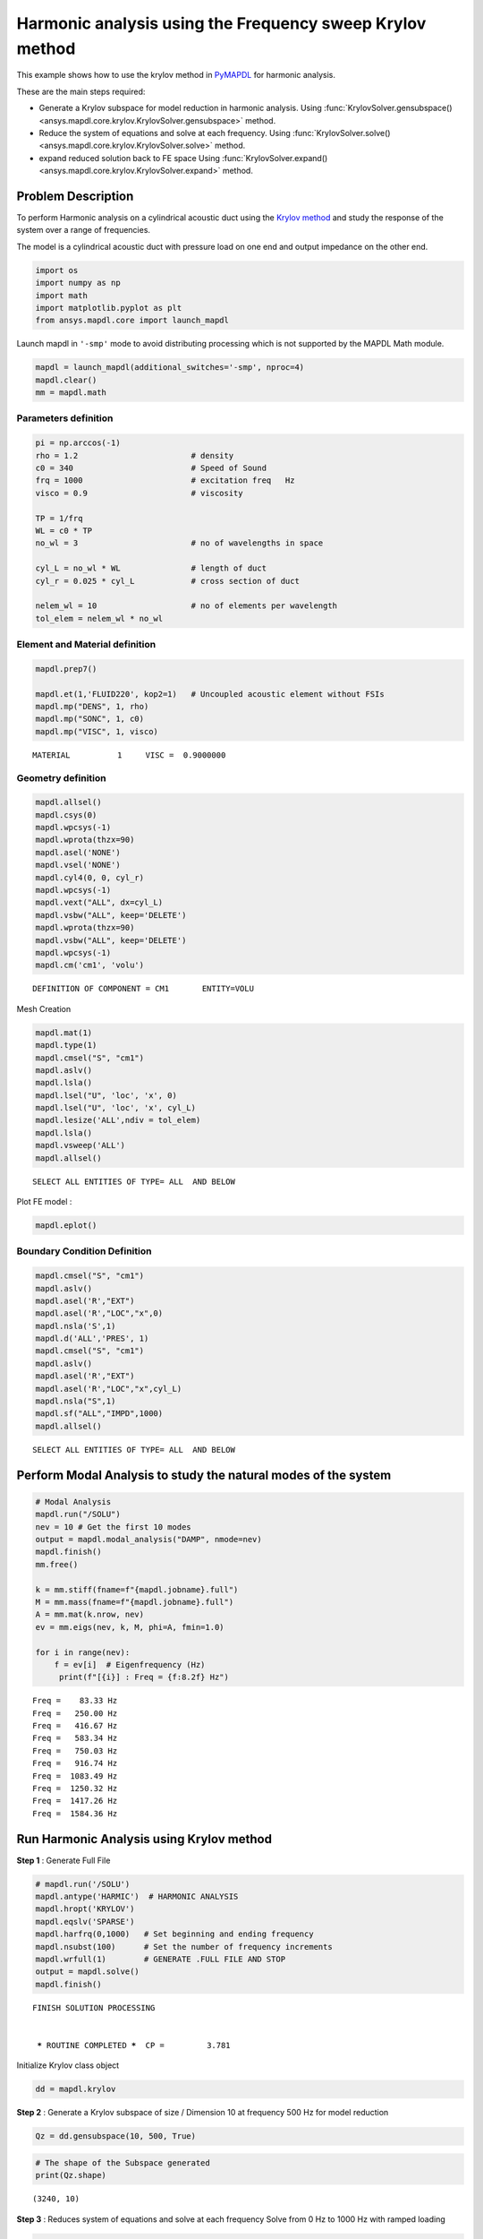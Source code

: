.. _krylov_example:



Harmonic analysis using the Frequency sweep Krylov method
=========================================================

This example shows how to use the krylov method in `PyMAPDL <https://mapdl.docs.pyansys.com/>`_ for harmonic
analysis.

These are the main steps required:

-  Generate a Krylov subspace for model reduction in harmonic analysis.
   Using :func:`KrylovSolver.gensubspace() <ansys.mapdl.core.krylov.KrylovSolver.gensubspace>` method.

-  Reduce the system of equations and solve at each frequency.
   Using :func:`KrylovSolver.solve() <ansys.mapdl.core.krylov.KrylovSolver.solve>` method.

-  expand reduced solution back to FE space
   Using :func:`KrylovSolver.expand() <ansys.mapdl.core.krylov.KrylovSolver.expand>` method.

Problem Description
-------------------

To perform Harmonic analysis on a cylindrical acoustic duct using the
`Krylov method <https://en.wikipedia.org/wiki/Krylov_subspace>`_ and study the response of the system over a range of
frequencies.

The model is a cylindrical acoustic duct with pressure load on one end
and output impedance on the other end.

.. code:: ipython3

    import os
    import numpy as np
    import math
    import matplotlib.pyplot as plt
    from ansys.mapdl.core import launch_mapdl

Launch mapdl in ``'-smp'`` mode to avoid distributing processing which is not supported by the MAPDL Math module.

.. code:: ipython3

    mapdl = launch_mapdl(additional_switches='-smp', nproc=4)
    mapdl.clear()
    mm = mapdl.math
    

Parameters definition
~~~~~~~~~~~~~~~~~~~~~

.. code:: ipython3

    pi = np.arccos(-1)
    rho = 1.2                        # density
    c0 = 340                         # Speed of Sound
    frq = 1000                       # excitation freq   Hz
    visco = 0.9                      # viscosity
    
    TP = 1/frq
    WL = c0 * TP
    no_wl = 3                        # no of wavelengths in space
    
    cyl_L = no_wl * WL               # length of duct
    cyl_r = 0.025 * cyl_L            # cross section of duct
    
    nelem_wl = 10                    # no of elements per wavelength
    tol_elem = nelem_wl * no_wl

Element and Material definition
~~~~~~~~~~~~~~~~~~~~~~~~~~~~~~~

.. code:: ipython3

    mapdl.prep7()
    
    mapdl.et(1,'FLUID220', kop2=1)   # Uncoupled acoustic element without FSIs
    mapdl.mp("DENS", 1, rho)
    mapdl.mp("SONC", 1, c0)
    mapdl.mp("VISC", 1, visco)

.. parsed-literal::

    MATERIAL          1     VISC =  0.9000000

Geometry definition
~~~~~~~~~~~~~~~~~~~

.. code:: ipython3

    mapdl.allsel()
    mapdl.csys(0)
    mapdl.wpcsys(-1)
    mapdl.wprota(thzx=90)
    mapdl.asel('NONE')
    mapdl.vsel('NONE')
    mapdl.cyl4(0, 0, cyl_r)
    mapdl.wpcsys(-1)
    mapdl.vext("ALL", dx=cyl_L)
    mapdl.vsbw("ALL", keep='DELETE')
    mapdl.wprota(thzx=90)
    mapdl.vsbw("ALL", keep='DELETE')
    mapdl.wpcsys(-1)
    mapdl.cm('cm1', 'volu')


.. parsed-literal::

    DEFINITION OF COMPONENT = CM1       ENTITY=VOLU

Mesh Creation

.. code:: ipython3

    mapdl.mat(1)
    mapdl.type(1)
    mapdl.cmsel("S", "cm1")
    mapdl.aslv()
    mapdl.lsla()
    mapdl.lsel("U", 'loc', 'x', 0)
    mapdl.lsel("U", 'loc', 'x', cyl_L)
    mapdl.lesize('ALL',ndiv = tol_elem)
    mapdl.lsla()
    mapdl.vsweep('ALL')
    mapdl.allsel()


.. parsed-literal::

    SELECT ALL ENTITIES OF TYPE= ALL  AND BELOW

Plot FE model :

.. code:: ipython3

    mapdl.eplot()

.. image:: ../../../examples/extended_examples/Krylov/Harmonic_Analysis_using_krylov_pymapdl_files/Harmonic_Analysis_using_krylov_pymapdl_15_1.png


Boundary Condition Definition
~~~~~~~~~~~~~~~~~~~~~~~~~~~~~


.. code:: ipython3

    mapdl.cmsel("S", "cm1")
    mapdl.aslv()
    mapdl.asel('R',"EXT")
    mapdl.asel('R',"LOC","x",0)
    mapdl.nsla('S',1)   
    mapdl.d('ALL','PRES', 1)
    mapdl.cmsel("S", "cm1")
    mapdl.aslv()
    mapdl.asel('R',"EXT")
    mapdl.asel('R',"LOC","x",cyl_L)
    mapdl.nsla("S",1)      
    mapdl.sf("ALL","IMPD",1000)
    mapdl.allsel()

.. parsed-literal::

    SELECT ALL ENTITIES OF TYPE= ALL  AND BELOW


Perform Modal Analysis to study the natural modes of the system
---------------------------------------------------------------

.. code:: ipython3

    # Modal Analysis
    mapdl.run("/SOLU")
    nev = 10 # Get the first 10 modes
    output = mapdl.modal_analysis("DAMP", nmode=nev)
    mapdl.finish()
    mm.free()

    k = mm.stiff(fname=f"{mapdl.jobname}.full")
    M = mm.mass(fname=f"{mapdl.jobname}.full")
    A = mm.mat(k.nrow, nev)
    ev = mm.eigs(nev, k, M, phi=A, fmin=1.0)

    for i in range(nev):
        f = ev[i]  # Eigenfrequency (Hz)
         print(f"[{i}] : Freq = {f:8.2f} Hz")


.. parsed-literal::

    Freq =    83.33 Hz
    Freq =   250.00 Hz
    Freq =   416.67 Hz
    Freq =   583.34 Hz
    Freq =   750.03 Hz
    Freq =   916.74 Hz
    Freq =  1083.49 Hz
    Freq =  1250.32 Hz
    Freq =  1417.26 Hz
    Freq =  1584.36 Hz
    

Run Harmonic Analysis using Krylov method
-----------------------------------------

**Step 1** : Generate Full File

.. code:: ipython3

    # mapdl.run('/SOLU')
    mapdl.antype('HARMIC')  # HARMONIC ANALYSIS
    mapdl.hropt('KRYLOV')
    mapdl.eqslv('SPARSE')
    mapdl.harfrq(0,1000)   # Set beginning and ending frequency
    mapdl.nsubst(100)      # Set the number of frequency increments
    mapdl.wrfull(1)        # GENERATE .FULL FILE AND STOP
    output = mapdl.solve()
    mapdl.finish()

.. parsed-literal::

    FINISH SOLUTION PROCESSING
    
    
     ***** ROUTINE COMPLETED *****  CP =         3.781


Initialize Krylov class object

.. code:: ipython3

    dd = mapdl.krylov

**Step 2** : Generate a Krylov subspace of size / Dimension 10 at frequency
500 Hz for model reduction

.. code:: ipython3

    Qz = dd.gensubspace(10, 500, True)

.. code:: ipython3

    # The shape of the Subspace generated
    print(Qz.shape)


.. parsed-literal::

    (3240, 10)
    

**Step 3** : Reduces system of equations and solve at each frequency Solve
from 0 Hz to 1000 Hz with ramped loading

.. code:: ipython3

    Yz = dd.solve(0, 1000, 100)

.. code:: ipython3

    # Reduced solution over Frequency range
    print(Yz.shape)


.. parsed-literal::

    (10, 100)
    

**Step 4** : Expand reduced solution back to FE space

.. code:: ipython3

    res = dd.expand(residual_computation=True, residual_algorithm="l2")

Results : Pressure Distribution as a function of length
-------------------------------------------------------

.. code:: ipython3

    # Select all nodes with Z and Y coordinate 0
    mapdl.nsel("S", "LOC", "Z", 0)
    mapdl.nsel("R", "LOC", "Y", 0)
    mapdl.cm("node_comp", "NODES")
    comp = mapdl.cmsel("S", "node_comp")
    nodes = mapdl.db.nodes
    ind, coords, angles = nodes.all_asarray()

.. code:: ipython3

    # Load last substep results
    # Get Pressure for each of the selected nodes
    x_data = []
    y_data = []
    substep_index = 99

    for each_node, loc in zip(ind, coords):
        index_num = np.where(res[substep_index]['node'] == each_node)
        pressure = res[substep_index][index_num]['x'][0]

        #Calculate amplitude at 60 deg
        magnitude = abs(pressure)
        phase = math.atan2(pressure.imag,pressure.real)
        pressure_a = magnitude * np.cos(np.deg2rad(60)+phase)

        x_data.append(loc[0])
        y_data.append(pressure_a)

.. code:: ipython3

    # Sort the results according to X-coord min to X-coord max
    sorted_x_data, sorted_y_data = zip(*sorted(zip(x_data, y_data)))

.. code:: ipython3

    # Plotting the curve
    plt.plot(sorted_x_data, sorted_y_data, linewidth= 3.0, color='b', label='Krylov method')
    
    # Naming the x-axis, y-axis and the whole graph
    plt.title("Pressure Distribution as a function of length")
    plt.xlabel("Length Coord")
    plt.ylabel("Pressure")
    
    # Adding legend
    plt.legend()
    
    # To load the display window
    plt.show()


.. image:: ../../../examples/extended_examples/Krylov/Harmonic_Analysis_using_krylov_pymapdl_files/Harmonic_Analysis_using_krylov_pymapdl_36_1.png


Results : Plot Frequency response Function
------------------------------------------

.. code:: ipython3

    # Pick node closest to 0.2 in X direction, Y&Z = 0
    node_number = mapdl.queries.node(0.2, 0, 0)
    
    # Get the response of the system for the selected node
    # over a range of frequency [0-1000 Hz]
    start_freq = 0
    end_freq = 1000
    num_steps = 100
    step_val = (end_freq - start_freq) / num_steps
    dic = {}

    for freq in range (0,num_steps):
        index_num = np.where(res[freq]['node'] == node_number)
        pressure = res[freq][index_num]['x']
        abs_pressure = abs(pressure)

        dic[start_freq] = abs_pressure
        start_freq += step_val
        
    frf_List = dic.items()
    frf_List = sorted(frf_List)
    frf_x, frf_y = zip(*frf_List) 
        
        
    # Plotting the curve    
    plt.plot(frf_x, frf_y, linewidth= 3.0, color='b')

    #Plot the natural frequency as vertical lines on the FRF graph
    for itr in range(0,6):
        plt.axvline(x=ev[itr], ymin=0,ymax=2, color='r', linestyle='dotted', linewidth=1)
        
    # Naming the x-axis, y-axis and the whole graph
    plt.title("Frequency Response Function")
    plt.xlabel("Frequency (HZ)")
    plt.ylabel("Pressure")

    # To load the display window
    plt.show()


.. image:: ../../../examples/extended_examples/Krylov/Harmonic_Analysis_using_krylov_pymapdl_files/Harmonic_Analysis_using_krylov_pymapdl_38_0.png